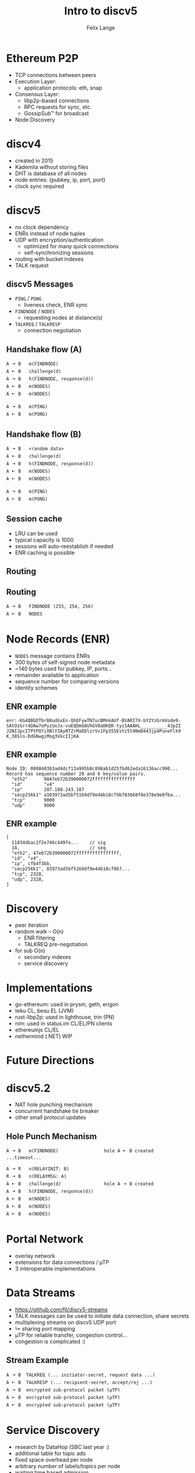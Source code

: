 #+TITLE: Intro to discv5
#+AUTHOR: Felix Lange
#+OPTIONS: toc:nil timestamp:nil num:nil
#+REVEAL_THEME: sky
#+REVEAL_EXTRA_CSS: clouds.css
#+REVEAL_TITLE_SLIDE_BACKGROUND: clouds.jpg
#+REVEAL_TITLE_SLIDE_BACKGROUND_SIZE: cover
#+REVEAL_DEFAULT_SLIDE_BACKGROUND: clouds.jpg
#+REVEAL_DEFAULT_SLIDE_BACKGROUND_SIZE: cover
#+REVEAL_TRANS: fade

* Ethereum P2P

- TCP connections between peers
- Execution Layer:
  - application protocols: eth, snap
- Consensus Layer:
  - libp2p-based connections
  - RPC requests for sync, etc.
  - GossipSub™ for broadcast
- Node Discovery

* discv4

- created in 2015
- Kademlia without storing files
- DHT is database of all nodes
- node entries: {pubkey, ip, port, port}
- clock sync required

* discv5

- no clock dependency
- ENRs instead of node tuples
- UDP with encryption/authentication
  - optimized for many quick connections
  - self-synchronizing sessions
- routing with bucket indexes
- TALK request

** discv5 Messages

- ~PING~ / ~PONG~
  - liveness check, ENR sync
- ~FINDNODE~ / ~NODES~
  - requesting nodes at distance(s)
- ~TALKREQ~ / ~TALKRESP~
  - connection negotiation

** Handshake flow (A)

#+begin_example
A 🠢 B   m(FINDNODE)
A 🠠 B   challenge(d)
A 🠢 B   h(FINDNODE, response(d))
A 🠠 B   m(NODES)
A 🠠 B   m(NODES)

A 🠢 B   m(PING)
A 🠠 B   m(PONG)
#+end_example

** Handshake flow (B)

#+begin_example
A 🠢 B   <random data>
A 🠠 B   challenge(d)
A 🠢 B   h(FINDNODE, response(d))
A 🠠 B   m(NODES)
A 🠠 B   m(NODES)

A 🠢 B   m(PING)
A 🠠 B   m(PONG)
#+end_example

** Session cache

- LRU can be used
- typical capacity is 1000
- sessions will auto-reestablish if needed
- ENR caching is possible

** Routing

[[./img/drawing_routing.svg]]

** Routing

[[./img/drawing_routing2.svg]]

#+begin_example
A 🠢 B   FINDNODE (255, 254, 256)
A 🠠 B   NODES
#+end_example

* Node Records (ENR)

- ~NODES~ message contains ENRs
- 300 bytes of self-signed node metadata
- ~140 bytes used for pubkey, IP, ports...
- remainder available to application
- sequence number for comparing versions
- identity schemes

** ENR example

#+begin_example
enr:-KG4QBGDTbrB8udGxEn-QhEFywTN7ucBMnkAUf-BVARI7X-bY2YzGrmVode9-
SAtOzGrr4DAw7oPyzUxJx-vuEQDmG8UhGV0aDKQR-tys5AAAHL__________4JpZI
J2NIJpcITPtPO7iXNlY3AyNTZrMaEDlzrVv1Fp355EsYz5t4NmD443jp4PuneFlk9
K_38Sln-DdGNwgiMog3VkcIIjKA
#+end_example

** ENR example

#+begin_example
Node ID: 0008403b3ad4dcf13a995b8c898ab1d25fbd62eda16136acc990...
Record has sequence number 20 and 6 key/value pairs.
  "eth2"      9047eb72b390000072ffffffffffffffff
  "id"        "v4"
  "ip"        207.180.243.187
  "secp256k1" a103973ad5bf5169df9e44b18cf9b783660f8e378e9e0fba...
  "tcp"       9000
  "udp"       9000
#+end_example

** ENR example

#+begin_example
[
  11834dbac1f2e746c449fe...    // sig
  14,                          // seq
  "eth2", 47eb72b390000072ffffffffffffffff,
  "id", "v4",
  "ip", cfb4f3bb,
  "secp256k1", 03973ad5bf5169df9e44b18cf9b7...
  "tcp", 2328,
  "udp", 2328,
]
#+end_example

* Discovery

- peer iteration
- random walk -- O(n)
  - ENR filtering
  - TALKREQ pre-negotiation

- for sub O(n)
  - secondary indexes
  - service discovery

* Implementations

- go-ethereum: used in prysm, geth, erigon
- teku CL, besu EL (JVM)
- rust-libp2p: used in lighthouse, trin (PN)
- nim: used in status.im CL/EL/PN clients
- ethereumjs CL/EL
- nethermind (.NET) WIP

* Future Directions

* discv5.2

- NAT hole punching mechanism
- concurrent handshake tie breaker
- other small protocol updates

** Hole Punch Mechanism

#+begin_example
A 🠢 B   m(FINDNODE)                 hole A 🠠 B created
...timeout...

A 🠢 R   n(RELAYINIT: B)
R 🠢 B   n(RELAYMSG: A)
A 🠠 B   challenge(d)                hole A 🠢 B created
A 🠢 B   h(FINDNODE, response(d))
A 🠠 B   m(NODES)
A 🠠 B   m(NODES)
A 🠠 B   m(NODES)
#+end_example

* Portal Network

- overlay network
- extensions for data connections / µTP
- 3 interoperable implementations

* Data Streams

- <https://github.com/fjl/discv5-streams>
- TALK messages can be used to initiate data connection, share secrets
- multiplexing streams on discv5 UDP port
- ↳ sharing port mapping
- µTP for reliable transfer, congestion control...
- congestion is complicated :(

** Stream Example

#+begin_example
A 🠢 B  TALKREQ (... initiator-secret, request data ...)
A 🠠 B  TALKRESP (... recipient-secret, accept/rej ...)
A 🠢 B  encrypted sub-protocol packet (µTP)
A 🠠 B  encrypted sub-protocol packet (µTP)
A 🠠 B  encrypted sub-protocol packet (µTP)
#+end_example

* Service Discovery

- research by DataHop (SBC last year :)
- additional table for topic ads
- fixed space overhead per node
- arbitrary number of labels/topics per node
- waiting time based admission
- discv5.3

* End
 :PROPERTIES:
    :reveal_background: ./flatirons.jpg
 :END:

- Specs: <https://github.com/ethereum/devp2p>
- You can ask your question now
- Thank you Matt for KademliaCon
